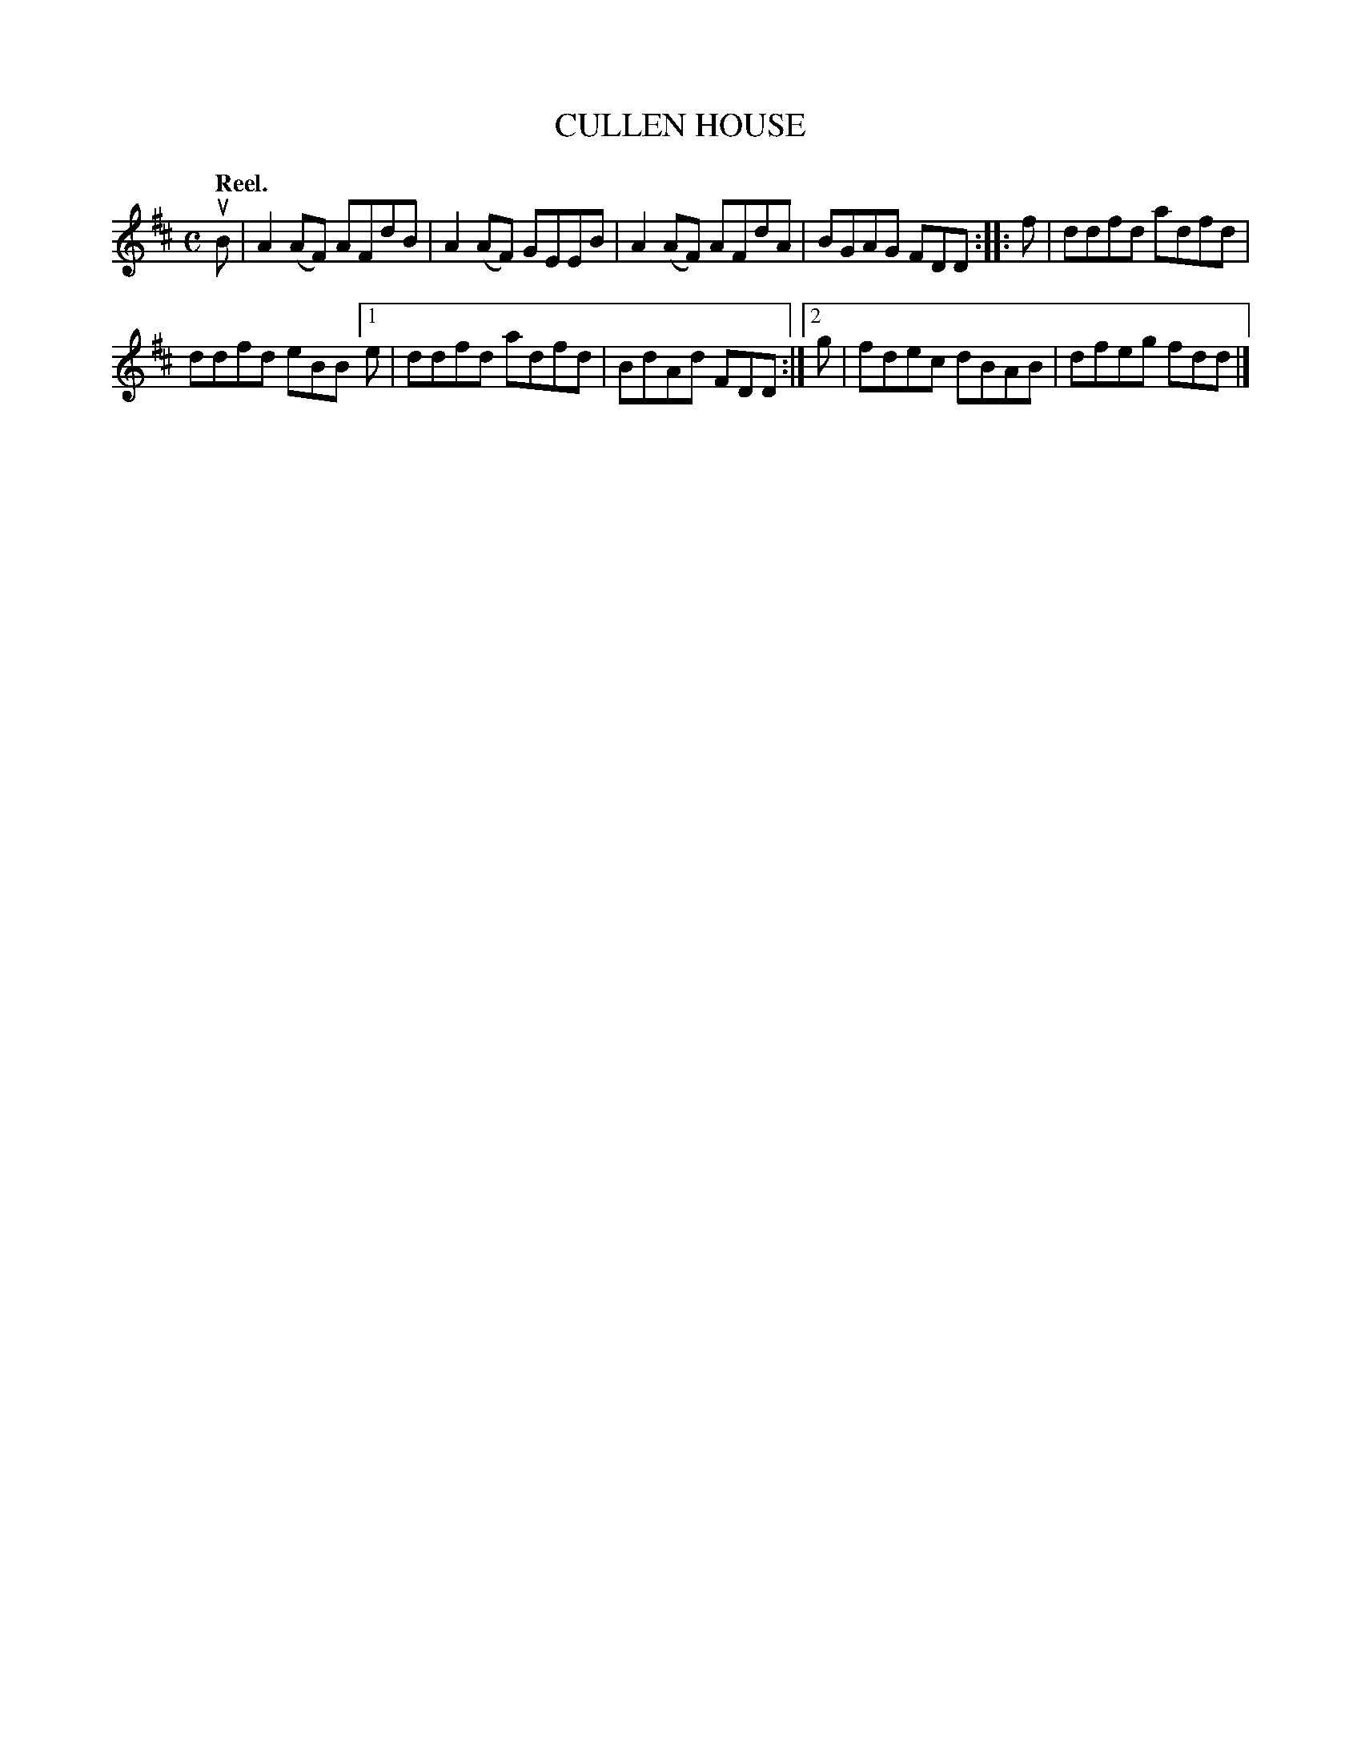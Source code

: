 X: 2162
T: CULLEN HOUSE
Q: "Reel."
R: Reel.
%R: reel
B: James Kerr "Merry Melodies" v.2 p.19 #162
Z: 2016 John Chambers <jc:trillian.mit.edu>
M: C
L: 1/8
K: D
uB |\
A2(AF) AFdB | A2(AF) GEEB |\
A2(AF) AFdA | BGAG FDD ::\
f |\
ddfd adfd |
ddfd eBB \
[1 e | ddfd adfd | BdAd FDD :|\
[2 g | fdec dBAB | dfeg fdd |]
